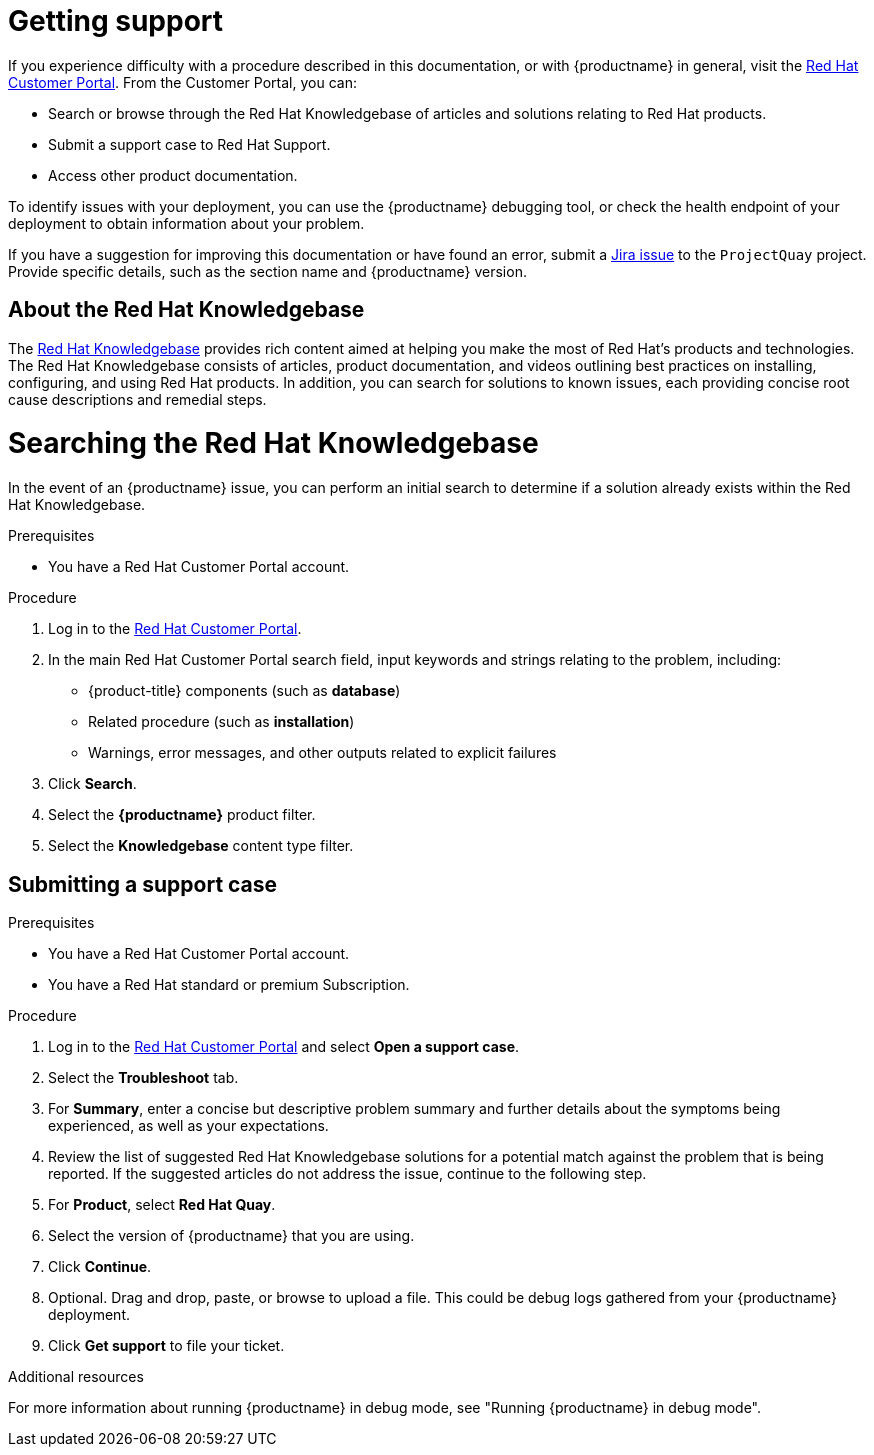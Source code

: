 :_content-type: CONCEPT
[id="getting-support"]
= Getting support

If you experience difficulty with a procedure described in this documentation, or with {productname} in general, visit the link:http://access.redhat.com[Red Hat Customer Portal]. From the Customer Portal, you can:

* Search or browse through the Red Hat Knowledgebase of articles and solutions relating to Red Hat products.
* Submit a support case to Red Hat Support.
* Access other product documentation.

To identify issues with your deployment, you can use the {productname} debugging tool, or check the health endpoint of your deployment to obtain information about your problem. 

If you have a suggestion for improving this documentation or have found an
error, submit a link:https://issues.redhat.com/secure/CreateIssue!default.jspa[Jira issue] to the `ProjectQuay` project. Provide specific details, such as the section name and {productname} version.

[id="support-knowledgebase-about"]
== About the Red Hat Knowledgebase

The link:https://access.redhat.com/knowledgebase[Red Hat Knowledgebase] provides rich content aimed at helping you make the most of Red Hat's products and technologies. The Red Hat Knowledgebase consists of articles, product documentation, and videos outlining best practices on installing, configuring, and using Red Hat products. In addition, you can search for solutions to known issues, each providing concise root cause descriptions and remedial steps.

[id="support-knowledgebase-search"]
= Searching the Red Hat Knowledgebase

In the event of an {productname} issue, you can perform an initial search to determine if a solution already exists within the Red Hat Knowledgebase.

.Prerequisites

* You have a Red Hat Customer Portal account.

.Procedure

. Log in to the link:http://access.redhat.com[Red Hat Customer Portal].

. In the main Red Hat Customer Portal search field, input keywords and strings relating to the problem, including:
+
* {product-title} components (such as *database*)
* Related procedure (such as *installation*)
* Warnings, error messages, and other outputs related to explicit failures

. Click *Search*.

. Select the *{productname}* product filter.

. Select the *Knowledgebase* content type filter.

[id="support-submitting-a-case_{context}"]
== Submitting a support case

.Prerequisites

* You have a Red Hat Customer Portal account.
* You have a Red Hat standard or premium Subscription.

.Procedure

. Log in to the link:http://access.redhat.com[Red Hat Customer Portal] and select *Open a support case*.

. Select the *Troubleshoot* tab. 

. For *Summary*, enter a concise but descriptive problem summary and further details about the symptoms being experienced, as well as your expectations.

. Review the list of suggested Red Hat Knowledgebase solutions for a potential match against the problem that is being reported. If the suggested articles do not address the issue, continue to the following step. 

. For *Product*, select *Red Hat Quay*. 

. Select the version of {productname} that you are using. 

. Click *Continue*. 

. Optional. Drag and drop, paste, or browse to upload a file. This could be debug logs gathered from your {productname} deployment. 

. Click *Get support* to file your ticket. 


[role="_additional-resources"]
.Additional resources

For more information about running {productname} in debug mode, see "Running {productname} in debug mode". 